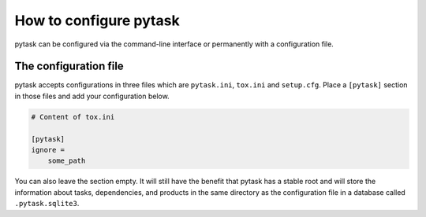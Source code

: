How to configure pytask
=======================

pytask can be configured via the command-line interface or permanently with a
configuration file.


The configuration file
----------------------

pytask accepts configurations in three files which are ``pytask.ini``, ``tox.ini`` and
``setup.cfg``. Place a ``[pytask]`` section in those files and add your configuration
below.

.. code-block:: ini

    # Content of tox.ini

    [pytask]
    ignore =
        some_path

You can also leave the section empty. It will still have the benefit that pytask has a
stable root and will store the information about tasks, dependencies, and products in
the same directory as the configuration file in a database called ``.pytask.sqlite3``.


.. confval:: ignore

    pytask can ignore files and directories and exclude some tasks or reduce the
    duration of the collection.

    To ignore some file/folder via the command line, use the ``--ignore`` flag multiple
    times.

    .. code-block:: bash

        $ pytask --ignore some_file.py --ignore some_directory/*

    Or, use the configuration file:

    .. code-block:: ini

        # For single entries only.
        ignore = some_file.py

        # Or single and multiple entries.
        ignore =
            some_directory/*
            some_file.py


.. confval:: markers

    pytask uses markers to attach additional information to task functions. To see which
    markers are available, type

    .. code-block:: bash

        $ pytask --markers

    on the command-line interface.

    If you use a marker which has not been configured, you will get a warning. To
    silence the warning and document the marker, provide the following information in
    your pytask configuration file.

    .. code-block:: ini

        markers =
            wip: Work-in-progress. These are tasks which I am currently working on.


.. confval:: paths

    If you want to collect tasks from specific paths without passing the names via the
    command line, you can add the paths to the configuration file. Paths passed via the
    command line will overwrite the configuration value.

    .. code-block:: ini

        # For single entries only.
        paths = src

        # Or single and multiple entries.
        paths =
            folder_1
            folder_2/task_2.py
